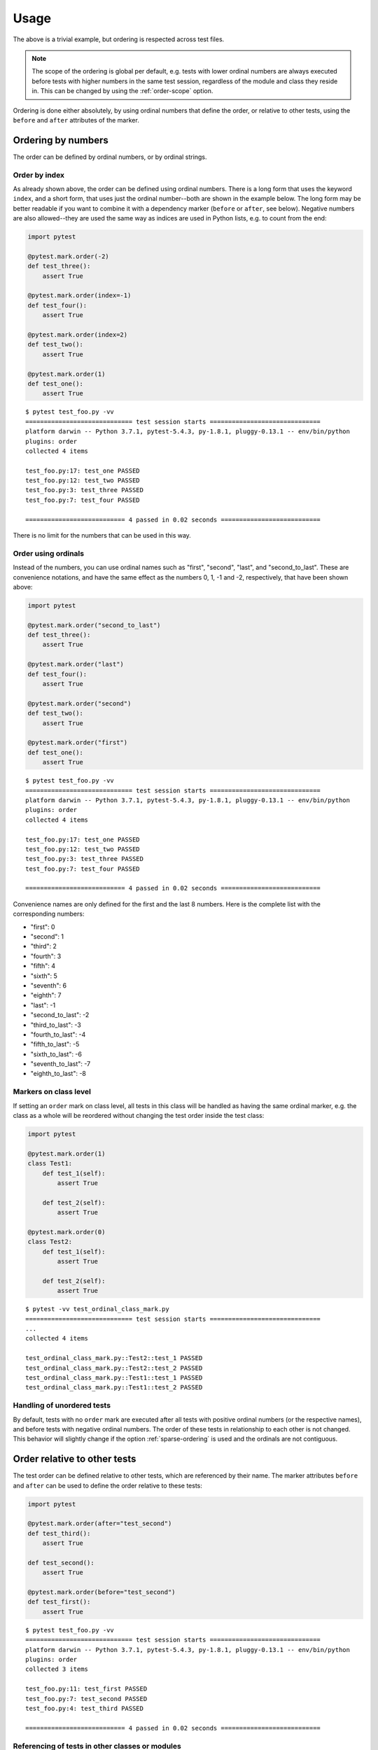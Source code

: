 Usage
=====
The above is a trivial example, but ordering is respected across test files.

.. note::
  The scope of the ordering is global per default, e.g. tests with lower
  ordinal numbers are always executed before tests with higher numbers in
  the same test session, regardless of the module and class they reside in.
  This can be changed by using the :ref:`order-scope` option.

Ordering is done either absolutely, by using ordinal numbers that define the
order, or relative to other tests, using the ``before`` and ``after``
attributes of the marker.

Ordering by numbers
-------------------
The order can be defined by ordinal numbers, or by ordinal strings.

Order by index
~~~~~~~~~~~~~~
As already shown above, the order can be defined using ordinal numbers.
There is a long form that uses the keyword ``index``, and a short form, that
uses just the ordinal number--both are shown in the example below. The long
form may be better readable if you want to combine it with a dependency marker
(``before`` or ``after``, see below).
Negative numbers are also allowed--they are used the same way as indices
are used in Python lists, e.g. to count from the end:

.. code:: python

 import pytest

 @pytest.mark.order(-2)
 def test_three():
     assert True

 @pytest.mark.order(index=-1)
 def test_four():
     assert True

 @pytest.mark.order(index=2)
 def test_two():
     assert True

 @pytest.mark.order(1)
 def test_one():
     assert True

::

    $ pytest test_foo.py -vv
    ============================= test session starts ==============================
    platform darwin -- Python 3.7.1, pytest-5.4.3, py-1.8.1, pluggy-0.13.1 -- env/bin/python
    plugins: order
    collected 4 items

    test_foo.py:17: test_one PASSED
    test_foo.py:12: test_two PASSED
    test_foo.py:3: test_three PASSED
    test_foo.py:7: test_four PASSED

    =========================== 4 passed in 0.02 seconds ===========================

There is no limit for the numbers that can be used in this way.

Order using ordinals
~~~~~~~~~~~~~~~~~~~~

Instead of the numbers, you can use ordinal names such as "first", "second",
"last", and "second_to_last". These are convenience notations, and have the
same effect as the numbers 0, 1, -1 and -2, respectively, that have been shown
above:

.. code:: python

 import pytest

 @pytest.mark.order("second_to_last")
 def test_three():
     assert True

 @pytest.mark.order("last")
 def test_four():
     assert True

 @pytest.mark.order("second")
 def test_two():
     assert True

 @pytest.mark.order("first")
 def test_one():
     assert True

::

    $ pytest test_foo.py -vv
    ============================= test session starts ==============================
    platform darwin -- Python 3.7.1, pytest-5.4.3, py-1.8.1, pluggy-0.13.1 -- env/bin/python
    plugins: order
    collected 4 items

    test_foo.py:17: test_one PASSED
    test_foo.py:12: test_two PASSED
    test_foo.py:3: test_three PASSED
    test_foo.py:7: test_four PASSED

    =========================== 4 passed in 0.02 seconds ===========================

Convenience names are only defined for the first and the last 8 numbers.
Here is the complete list with the corresponding numbers:

- "first": 0
- "second": 1
- "third": 2
- "fourth": 3
- "fifth": 4
- "sixth": 5
- "seventh": 6
- "eighth": 7
- "last": -1
- "second_to_last": -2
- "third_to_last": -3
- "fourth_to_last": -4
- "fifth_to_last": -5
- "sixth_to_last": -6
- "seventh_to_last": -7
- "eighth_to_last": -8

Markers on class level
~~~~~~~~~~~~~~~~~~~~~~
If setting an ``order`` mark on class level, all tests in this class will be
handled as having the same ordinal marker, e.g. the class as a whole will be
reordered without changing the test order inside the test class:

.. code:: python

    import pytest

    @pytest.mark.order(1)
    class Test1:
        def test_1(self):
            assert True

        def test_2(self):
            assert True

    @pytest.mark.order(0)
    class Test2:
        def test_1(self):
            assert True

        def test_2(self):
            assert True

::

    $ pytest -vv test_ordinal_class_mark.py
    ============================= test session starts ==============================
    ...
    collected 4 items

    test_ordinal_class_mark.py::Test2::test_1 PASSED
    test_ordinal_class_mark.py::Test2::test_2 PASSED
    test_ordinal_class_mark.py::Test1::test_1 PASSED
    test_ordinal_class_mark.py::Test1::test_2 PASSED


Handling of unordered tests
~~~~~~~~~~~~~~~~~~~~~~~~~~~
By default, tests with no ``order`` mark are executed after all tests with
positive ordinal numbers (or the respective names), and before tests with
negative ordinal numbers. The order of these tests in relationship to each
other is not changed. This behavior will slightly change if the option
:ref:`sparse-ordering` is used and the ordinals are not contiguous.


Order relative to other tests
-----------------------------

The test order can be defined relative to other tests, which are referenced
by their name. The marker attributes ``before`` and ``after`` can be used to
define the order relative to these tests:

.. code:: python

 import pytest

 @pytest.mark.order(after="test_second")
 def test_third():
     assert True

 def test_second():
     assert True

 @pytest.mark.order(before="test_second")
 def test_first():
     assert True

::

    $ pytest test_foo.py -vv
    ============================= test session starts ==============================
    platform darwin -- Python 3.7.1, pytest-5.4.3, py-1.8.1, pluggy-0.13.1 -- env/bin/python
    plugins: order
    collected 3 items

    test_foo.py:11: test_first PASSED
    test_foo.py:7: test_second PASSED
    test_foo.py:4: test_third PASSED

    =========================== 4 passed in 0.02 seconds ===========================

Referencing of tests in other classes or modules
~~~~~~~~~~~~~~~~~~~~~~~~~~~~~~~~~~~~~~~~~~~~~~~~
If a test is referenced using the unqualified test name as shown in the
example above, the test is assumed to be in the current module and the current
class, if any. For tests in other classes in the same module the class name
with a ``::`` suffix has to be prepended to the test name:

.. code:: python

 import pytest

 class TestA:
     @pytest.mark.order(after="TestB::test_c")
     def test_a(self):
         assert True

     def test_b(self):
         assert True

 class TestB:
     def test_c(self):
         assert True

If the referenced test lives in another module, you have to use the nodeid
of the test, or a part of the nodeid that is sufficient to make it uniquely
identifiable (the nodeid is the test ID that pytest prints if you run it with
the ``-v`` option).
Let's say we have the following module and test layout::

  test_module_a.py
      TestA
          test_a
          test_b
  test_module_b.py
      test_a
      test_b
  test_module_c
      test_submodule.py
          test_1
          test_2

Suppose the tests in ``test_module_b`` shall depend on tests in the other
modules, this could be expressed like:

**test_module_b.py**

.. code:: python

 import pytest

 @pytest.mark.order(after="test_module_a.py::TestA::test_a")
 def test_a():
     assert True

 @pytest.mark.order(before="test_module_c/test_submodule.py::test_2")
 def test_b():
     assert True

If an unknown test is referenced, a warning is issued and the execution
order of the test in is not changed.

Markers on class level
~~~~~~~~~~~~~~~~~~~~~~
As for ordinal markers, markers on class level are handled as if they are set
to each individual test in the class. Additionally to referencing single
tests, you can also reference test classes if using the ``before`` or
``after`` marker attributes:

.. code:: python

    import pytest

    @pytest.mark.order(after="Test2")
    class Test1:
        def test_1(self):
            assert True

        def test_2(self):
            assert True

    class Test2:
        def test_1(self):
            assert True

        def test_2(self):
            assert True

In this case, the tests in the marked class will be ordered behind all tests
in the referenced class::

    $ pytest -vv test_relative_class_mark.py
    ============================= test session starts ==============================
    ...
    collected 4 items

    test_relative_class_marker.py::Test2::test_1 PASSED
    test_relative_class_marker.py::Test2::test_2 PASSED
    test_relative_class_marker.py::Test1::test_1 PASSED
    test_relative_class_marker.py::Test1::test_2 PASSED

Combination of absolute and relative ordering
~~~~~~~~~~~~~~~~~~~~~~~~~~~~~~~~~~~~~~~~~~~~~
If you combine absolute and relative order markers, the ordering is first done
for the absolute markers (e.g. the ordinals), and afterwards for the relative
ones. This means that relative ordering always takes preference:

.. code:: python

 import pytest

 @pytest.mark.order(index=0, after="test_second")
 def test_first():
     assert True

 @pytest.mark.order(1)
 def test_second():
     assert True

In this case, ``test_second`` will be executed before ``test_first``,
regardless of the ordinal markers.

Several relationships for the same marker
~~~~~~~~~~~~~~~~~~~~~~~~~~~~~~~~~~~~~~~~~
If you need to order a certain test relative to more than one other test, you
can add more than one test name to the ``before`` or ``after`` marker
attributes by using a list or tuple of test names:

.. code:: python

 import pytest

 @pytest.mark.order(after=["test_second", "other_module.py::test_other"])
 def test_first():
     assert True

 def test_second():
     assert True

This will ensure that ``test_first`` is executed both after ``test_second``
and after ``test_other`` which resides in the module ``other_module.py``.

Relationships with parameterized tests
~~~~~~~~~~~~~~~~~~~~~~~~~~~~~~~~~~~~~~
If you want to reference parametrized tests, you can just use the test name
without the parameter part, for example:

.. code:: python

 import pytest

 @pytest.mark.order(after=["test_second"])
 def test_first():
     assert True

 @pytest.parametrize(param, [1, 2, 3])
 def test_second(param):
     assert True

Note that using the fully qualified test name, which would include the
parameter (in this case ``test_second[1]``, ``test_second[2]`` etc) is not
supported.


Multiple test order markers
-------------------
More than one order marker can be set for the test.
In this scenario test will be executed several times in the defined order.

Combination of absolute and relative ordering
~~~~~~~~~~~~~~
.. code:: python

 import pytest

 @pytest.mark.order(1)
 @pytest.mark.order(-1)
 def test_one_and_seven():
     pass

 @pytest.mark.order(2)
 @pytest.mark.order(-2)
 def test_two_and_six():
     pass

 def test_four():
     pass

 @pytest.mark.order(before="test_four")
 @pytest.mark.order(after="test_four")
 def test_three_and_five():
     pass

When a test has multiple order markers, each marker turns into a pytest ``ParameterSet``,
so it will be run multiple times.

::

    ============================= test session starts =============================
    collecting ... collected 7 items
    test_multiple_markers.py::test_one_and_seven[index=1]
    test_multiple_markers.py::test_two_and_six[index=2]
    test_multiple_markers.py::test_three_and_five[before=test_four]
    test_multiple_markers.py::test_four
    test_multiple_markers.py::test_three_and_five[after=test_four]
    test_multiple_markers.py::test_two_and_six[index=-2]
    test_multiple_markers.py::test_one_and_seven[index=-1]
    ============================== 7 passed in 0.02s ==============================


Parametrized tests
~~~~~~~~~~~~~~
Although multiple test order markers create their own parametrization, it can be used with parametrized tests.

.. code:: python

 import pytest

 @pytest.mark.order(1)
 @pytest.mark.order(3)
 @pytest.mark.parametrize("foo", ["aaa", "bbb"])
 def test_one_and_three(foo):
     pass

 @pytest.mark.order(4)
 @pytest.mark.parametrize("bar", ["bbb", "ccc"])
 @pytest.mark.order(2)
 def test_two_and_four(bar):
     pass

::

    collecting ... collected 8 items
    test_multiple_markers.py::test_one_and_three[index=1-aaa] PASSED         [ 12%]
    test_multiple_markers.py::test_one_and_three[index=1-bbb] PASSED         [ 25%]
    test_multiple_markers.py::test_two_and_four[index=2-bbb] PASSED          [ 37%]
    test_multiple_markers.py::test_two_and_four[index=2-ccc] PASSED          [ 50%]
    test_multiple_markers.py::test_one_and_three[index=3-aaa] PASSED         [ 62%]
    test_multiple_markers.py::test_one_and_three[index=3-bbb] PASSED         [ 75%]
    test_multiple_markers.py::test_two_and_four[index=4-bbb] PASSED          [ 87%]
    test_multiple_markers.py::test_two_and_four[index=4-ccc] PASSED          [100%]
    ============================== 8 passed in 0.02s ==============================
